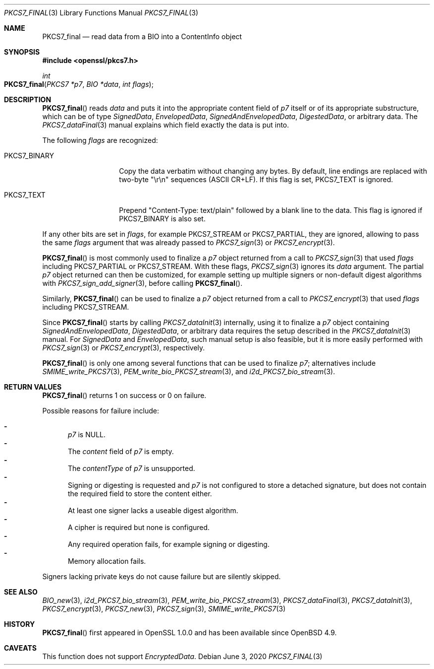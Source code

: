 .\" $OpenBSD: PKCS7_final.3,v 1.1 2020/06/03 13:41:27 schwarze Exp $
.\"
.\" Copyright (c) 2020 Ingo Schwarze <schwarze@openbsd.org>
.\"
.\" Permission to use, copy, modify, and distribute this software for any
.\" purpose with or without fee is hereby granted, provided that the above
.\" copyright notice and this permission notice appear in all copies.
.\"
.\" THE SOFTWARE IS PROVIDED "AS IS" AND THE AUTHOR DISCLAIMS ALL WARRANTIES
.\" WITH REGARD TO THIS SOFTWARE INCLUDING ALL IMPLIED WARRANTIES OF
.\" MERCHANTABILITY AND FITNESS. IN NO EVENT SHALL THE AUTHOR BE LIABLE FOR
.\" ANY SPECIAL, DIRECT, INDIRECT, OR CONSEQUENTIAL DAMAGES OR ANY DAMAGES
.\" WHATSOEVER RESULTING FROM LOSS OF USE, DATA OR PROFITS, WHETHER IN AN
.\" ACTION OF CONTRACT, NEGLIGENCE OR OTHER TORTIOUS ACTION, ARISING OUT OF
.\" OR IN CONNECTION WITH THE USE OR PERFORMANCE OF THIS SOFTWARE.
.\"
.Dd $Mdocdate: June 3 2020 $
.Dt PKCS7_FINAL 3
.Os
.Sh NAME
.Nm PKCS7_final
.Nd read data from a BIO into a ContentInfo object
.Sh SYNOPSIS
.In openssl/pkcs7.h
.Ft int
.Fo PKCS7_final
.Fa "PKCS7 *p7"
.Fa "BIO *data"
.Fa "int flags"
.Fc
.Sh DESCRIPTION
.Fn PKCS7_final
reads
.Fa data
and puts it into the appropriate content field of
.Fa p7
itself or of its appropriate substructure, which can be of type
.Vt SignedData ,
.Vt EnvelopedData ,
.Vt SignedAndEnvelopedData ,
.Vt DigestedData ,
or arbitrary data.
The
.Xr PKCS7_dataFinal 3
manual explains which field exactly the data is put into.
.Pp
The following
.Fa flags
are recognized:
.Bl -tag -width PKCS7_BINARY
.It Dv PKCS7_BINARY
Copy the data verbatim without changing any bytes.
By default, line endings are replaced with two-byte
.Qq \er\en
sequences (ASCII CR+LF).
If this flag is set,
.Dv PKCS7_TEXT
is ignored.
.It Dv PKCS7_TEXT
Prepend
.Qq Content-Type: text/plain
followed by a blank line to the data.
This flag is ignored if
.Dv PKCS7_BINARY
is also set.
.El
.Pp
If any other bits are set in
.Fa flags ,
for example
.Dv PKCS7_STREAM
or
.Dv PKCS7_PARTIAL ,
they are ignored, allowing to pass the same
.Fa flags
argument that was already passed to
.Xr PKCS7_sign 3
or
.Xr PKCS7_encrypt 3 .
.Pp
.Fn PKCS7_final
is most commonly used to finalize a
.Fa p7
object returned from a call to
.Xr PKCS7_sign 3
that used
.Fa flags
including
.Dv PKCS7_PARTIAL
or
.Dv PKCS7_STREAM .
With these flags,
.Xr PKCS7_sign 3
ignores its
.Fa data
argument.
The partial
.Fa p7
object returned can then be customized, for example setting up
multiple signers or non-default digest algorithms with
.Xr PKCS7_sign_add_signer 3 ,
before calling
.Fn PKCS7_final .
.Pp
Similarly,
.Fn PKCS7_final
can be used to finalize a
.Fa p7
object returned from a call to
.Xr PKCS7_encrypt 3
that used
.Fa flags
including
.Dv PKCS7_STREAM .
.Pp
Since
.Fn PKCS7_final
starts by calling
.Xr PKCS7_dataInit 3
internally, using it to finalize a
.Fa p7
object containing
.Vt SignedAndEnvelopedData ,
.Vt DigestedData ,
or arbitrary data requires the setup described in the
.Xr PKCS7_dataInit 3
manual.
For
.Vt SignedData
and
.Vt EnvelopedData ,
such manual setup is also feasible, but it is more easily performed with
.Xr PKCS7_sign 3
or
.Xr PKCS7_encrypt 3 ,
respectively.
.Pp
.Fn PKCS7_final
is only one among several functions that can be used to finalize
.Fa p7 ;
alternatives include
.Xr SMIME_write_PKCS7 3 ,
.Xr PEM_write_bio_PKCS7_stream 3 ,
and
.Xr i2d_PKCS7_bio_stream 3 .
.Sh RETURN VALUES
.Fn PKCS7_final
returns 1 on success or 0 on failure.
.Pp
Possible reasons for failure include:
.Pp
.Bl -dash -compact -offset 2n -width 1n
.It
.Fa p7
is
.Dv NULL .
.It
The
.Fa content
field of
.Fa p7
is empty.
.It
The
.Fa contentType
of
.Fa p7
is unsupported.
.It
Signing or digesting is requested and
.Fa p7
is not configured to store a detached signature, but does not contain
the required field to store the content either.
.It
At least one signer lacks a useable digest algorithm.
.It
A cipher is required but none is configured.
.It
Any required operation fails, for example signing or digesting.
.It
Memory allocation fails.
.El
.Pp
Signers lacking private keys do not cause failure but are silently skipped.
.Sh SEE ALSO
.Xr BIO_new 3 ,
.Xr i2d_PKCS7_bio_stream 3 ,
.Xr PEM_write_bio_PKCS7_stream 3 ,
.Xr PKCS7_dataFinal 3 ,
.Xr PKCS7_dataInit 3 ,
.Xr PKCS7_encrypt 3 ,
.Xr PKCS7_new 3 ,
.Xr PKCS7_sign 3 ,
.Xr SMIME_write_PKCS7 3
.Sh HISTORY
.Fn PKCS7_final
first appeared in OpenSSL 1.0.0 and has been available since
.Ox 4.9 .
.Sh CAVEATS
This function does not support
.Vt EncryptedData .
